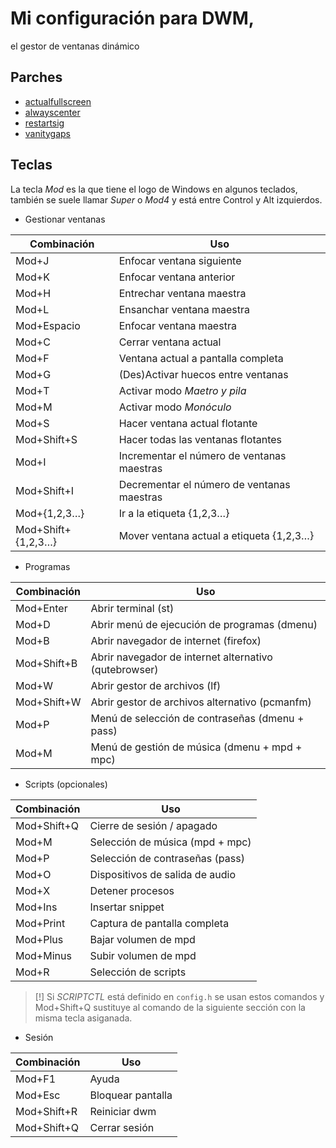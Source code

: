 * Mi configuración para DWM,
el gestor de ventanas dinámico

#+ATTR_ORG: :width 1000
[[file:scr.png]]

** Parches
+ [[https://dwm.suckless.org/patches/actualfullscreen/dwm-actualfullscreen-20211013-cb3f58a.diff][actualfullscreen]]
+ [[https://dwm.suckless.org/patches/alwayscenter/dwm-alwayscenter-20200625-f04cac6.diff][alwayscenter]]
+ [[https://dwm.suckless.org/patches/restartsig/dwm-restartsig-20180523-6.2.diff][restartsig]]
+ [[https://dwm.suckless.org/patches/vanitygaps/dwm-vanitygaps-20200610-f09418b.diff][vanitygaps]]

** Teclas
La tecla /Mod/ es la que tiene el logo de Windows en algunos teclados, también se suele llamar /Super/ o /Mod4/ y está entre Control y Alt izquierdos.

+ Gestionar ventanas
| *Combinación*        | *Uso*                                      |
|----------------------+--------------------------------------------|
| Mod+J                | Enfocar ventana siguiente                  |
| Mod+K                | Enfocar ventana anterior                   |
| Mod+H                | Entrechar ventana maestra                  |
| Mod+L                | Ensanchar ventana maestra                  |
| Mod+Espacio          | Enfocar ventana maestra                    |
| Mod+C                | Cerrar ventana actual                      |
| Mod+F                | Ventana actual a pantalla completa         |
| Mod+G                | (Des)Activar huecos entre ventanas         |
| Mod+T                | Activar modo /Maetro y pila/               |
| Mod+M                | Activar modo /Monóculo/                    |
| Mod+S                | Hacer ventana actual flotante              |
| Mod+Shift+S          | Hacer todas las ventanas flotantes         |
| Mod+I                | Incrementar el número de ventanas maestras |
| Mod+Shift+I          | Decrementar el número de ventanas maestras |
| Mod+{1,2,3...}       | Ir a la etiqueta {1,2,3...}                |
| Mod+Shift+{1,2,3...} | Mover ventana actual a etiqueta {1,2,3...} |

+ Programas
| *Combinación* | *Uso*                                                 |
|---------------+-------------------------------------------------------|
| Mod+Enter     | Abrir terminal (st)                                   |
| Mod+D         | Abrir menú de ejecución de programas (dmenu)          |
| Mod+B         | Abrir navegador de internet (firefox)                 |
| Mod+Shift+B   | Abrir navegador de internet alternativo (qutebrowser) |
| Mod+W         | Abrir gestor de archivos (lf)                         |
| Mod+Shift+W   | Abrir gestor de archivos alternativo (pcmanfm)        |
| Mod+P         | Menú de selección de contraseñas (dmenu + pass)       |
| Mod+M         | Menú de gestión de música (dmenu + mpd + mpc)         |

+ Scripts (opcionales)
| *Combinación* | *Uso*                           |
|---------------+---------------------------------|
| Mod+Shift+Q   | Cierre de sesión / apagado      |
| Mod+M         | Selección de música (mpd + mpc) |
| Mod+P         | Selección de contraseñas (pass) |
| Mod+O         | Dispositivos de salida de audio |
| Mod+X         | Detener procesos                |
| Mod+Ins       | Insertar snippet                |
| Mod+Print     | Captura de pantalla completa    |
| Mod+Plus      | Bajar volumen de mpd            |
| Mod+Minus     | Subir volumen de mpd            |
| Mod+R         | Selección de scripts            |

#+BEGIN_QUOTE
[!] Si /SCRIPTCTL/ está definido en =config.h= se usan estos comandos y Mod+Shift+Q sustituye al comando de la siguiente sección con la misma tecla asiganada.
#+END_QUOTE

+ Sesión
| *Combinación* | *Uso*             |
|---------------+-------------------|
| Mod+F1        | Ayuda             |
| Mod+Esc       | Bloquear pantalla |
| Mod+Shift+R   | Reiniciar dwm     |
| Mod+Shift+Q   | Cerrar sesión     |
